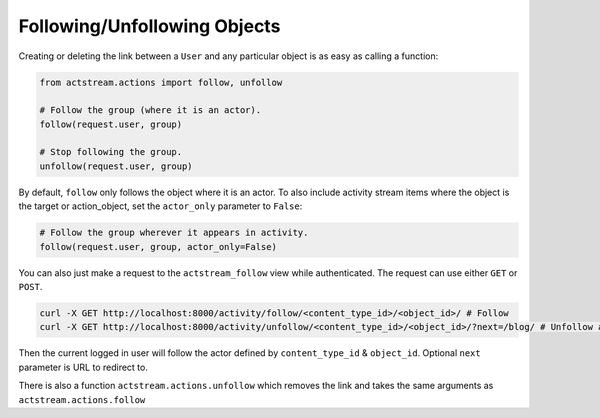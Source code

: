 Following/Unfollowing Objects
=============================

Creating or deleting the link between a ``User`` and any particular object is as easy as calling a function:

.. code-block:: python

    from actstream.actions import follow, unfollow

    # Follow the group (where it is an actor).
    follow(request.user, group)

    # Stop following the group.
    unfollow(request.user, group)

By default, ``follow`` only follows the object where it is an actor. To also
include activity stream items where the object is the target or action_object,
set the ``actor_only`` parameter to ``False``:

.. code-block:: python

	# Follow the group wherever it appears in activity.
	follow(request.user, group, actor_only=False)

You can also just make a request to the ``actstream_follow`` view while authenticated.
The request can use either ``GET`` or ``POST``.

.. code-block:: bash

    curl -X GET http://localhost:8000/activity/follow/<content_type_id>/<object_id>/ # Follow
    curl -X GET http://localhost:8000/activity/unfollow/<content_type_id>/<object_id>/?next=/blog/ # Unfollow and redirect

Then the current logged in user will follow the actor defined by ``content_type_id`` & ``object_id``. Optional ``next`` parameter is URL to redirect to.

There is also a function ``actstream.actions.unfollow`` which removes the link and takes the same arguments as ``actstream.actions.follow``
